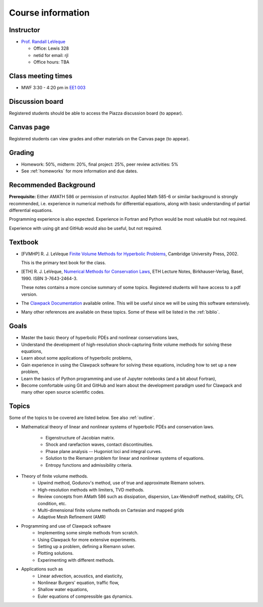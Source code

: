 
.. _info:

=============================================================
Course information
=============================================================


Instructor
---------------

* `Prof. Randall LeVeque <http://faculty.washington.edu/rjl>`_

  * Office: Lewis 328 
  * netid for email: rjl
  * Office hours: TBA


Class meeting times
-------------------

* MWF 3:30 - 4:20 pm in `EE1 003 <http://www.washington.edu/students/maps/map.cgi?EE1>`_

Discussion board
----------------

Registered students should be able to access the Piazza discussion board
(to appear).

Canvas page
-----------

Registered students can view grades and other materials 
on the Canvas page (to appear).

Grading
-------

* Homework: 50%, midterm: 20%, final project: 25%, peer review activities: 5%
* See :ref:`homeworks` for more information and due dates.

.. _syllabus:

Recommended Background
----------------------

**Prerequisite:** Either AMATH 586 or permission of instructor.
Applied Math 585-6 or similar background is strongly recommended, i.e.
experience in numerical methods for differential equations, along with basic
understanding of partial differential equations.

Programming experience is also expected. Experience in Fortran and Python
would be most valuable but not required.

Experience with using git and GitHub would also be useful, but not required.

Textbook
--------

- [FVMHP] R. J. LeVeque 
  `Finite Volume Methods for Hyperbolic Problems
  <http://faculty.washington.edu/rjl/book.html>`_, 
  Cambridge University Press, 2002.

  This is the primary text book for the class.

- [ETH] R. J. LeVeque, 
  `Numerical Methods for Conservation Laws <http://link.springer.com/book/10.1007/978-3-0348-5116-9>`_,
  ETH Lecture Notes, 
  Birkhauser-Verlag, Basel, 1990. ISBN 3-7643-2464-3.

  These notes contains a more concise summary of some topics.  Registered
  students will have access to a pdf version.

- The `Clawpack Documentation <http://www.clawpack.org/>`_
  available online.  
  This will be useful since we will be using this software extensively.

- Many other references are available on these topics.  Some of these will
  be listed in the :ref:`biblio`.

Goals
-----

- Master the basic theory of hyperbolic PDEs and nonlinear conservations
  laws, 
- Understand the development of high-resolution shock-capturing finite
  volume methods for solving these equations, 
- Learn about some applications of hyperbolic problems,
- Gain experience in using the Clawpack software for solving these
  equations, including how to set up a new problem,
- Learn the basics of Python programming and use of Jupyter notebooks 
  (and a bit about Fortran),
- Become comfortable using Git and GitHub and learn about the development
  paradigm used for Clawpack and many other open source scientific codes.

Topics
--------

Some of the topics to be covered are listed below.
See also :ref:`outline`.

- Mathematical theory of linear and nonlinear systems of hyperbolic 
  PDEs and conservation laws.
    - Eigenstructure of Jacobian matrix.
    - Shock and rarefaction waves, contact discontinuities.
    - Phase plane analysis -- Hugoniot loci and integral curves.
    - Solution to the Riemann problem for linear and 
      nonlinear systems of equations.
    - Entropy functions and admissibility criteria.

- Theory of finite volume methods.
    - Upwind method, Godunov's method, use of true and approximate Riemann solvers.
    - High-resolution methods with limiters, TVD methods.
    - Review concepts from AMath 586 such as dissipation, dispersion, 
      Lax-Wendroff method, stability, CFL condition, etc.
    - Multi-dimensional finite volume methods on Cartesian and mapped grids
    - Adaptive Mesh Refinement (AMR)

- Programming and use of Clawpack software
    - Implementing some simple methods from scratch.
    - Using Clawpack for more extensive experiments.
    - Setting up a problem, defining a Riemann solver.
    - Plotting solutions.
    - Experimenting with different methods.

- Applications such as
    - Linear advection, acoustics, and elasticity,
    - Nonlinear Burgers' equation, traffic flow,
    - Shallow water equations,
    - Euler equations of compressible gas dynamics.

